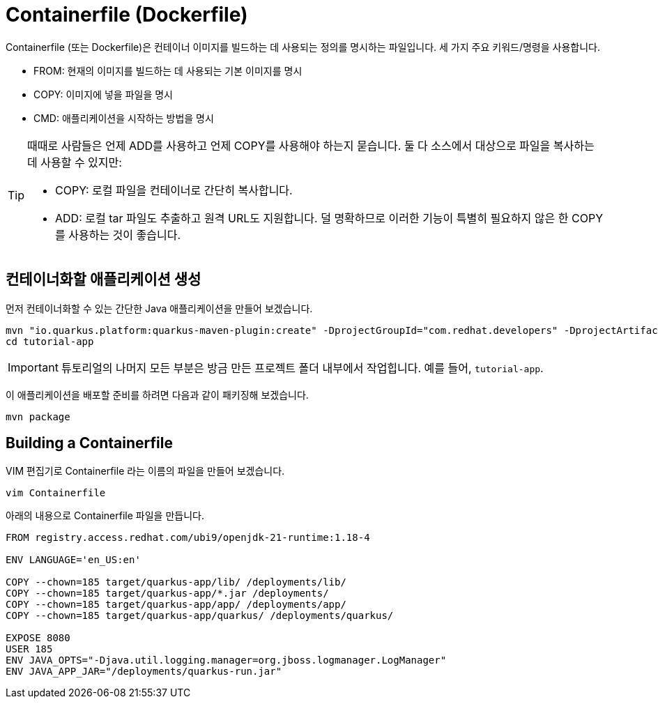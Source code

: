 = Containerfile (Dockerfile)

:project-name: tutorial-app

Containerfile (또는 Dockerfile)은 컨테이너 이미지를 빌드하는 데 사용되는 정의를 명시하는 파일입니다. 세 가지 주요 키워드/명령을 사용합니다.

* FROM: 현재의 이미지를 빌드하는 데 사용되는 기본 이미지를 명시
* COPY: 이미지에 넣을 파일을 명시
* CMD: 애플리케이션을 시작하는 방법을 명시

[TIP]
====
때때로 사람들은 언제 ADD를 사용하고 언제 COPY를 사용해야 하는지 묻습니다. 둘 다 소스에서 대상으로 파일을 복사하는 데 사용할 수 있지만:

* COPY: 로컬 파일을 컨테이너로 간단히 복사합니다.
* ADD: 로컬 tar 파일도 추출하고 원격 URL도 지원합니다. 덜 명확하므로 이러한 기능이 특별히 필요하지 않은 한 COPY를 사용하는 것이 좋습니다.
====

== 컨테이너화할 애플리케이션 생성

먼저 컨테이너화할 수 있는 간단한 Java 애플리케이션을 만들어 보겠습니다.

[.console-input]
[source,bash,subs="+macros,+attributes"]
----
mvn "io.quarkus.platform:quarkus-maven-plugin:create" -DprojectGroupId="com.redhat.developers" -DprojectArtifactId="{project-name}" -DprojectVersion="1.0-SNAPSHOT" -Dextensions=rest
cd {project-name}
----

IMPORTANT:  튜토리얼의 나머지 모든 부분은 방금 만든 프로젝트 폴더 내부에서 작업힙니다.  예를 들어, `{project-name}`.

이 애플리케이션을 배포할 준비를 하려면 다음과 같이 패키징해 보겠습니다.

[.console-input]
[source,bash,subs="+macros,+attributes"]
----
mvn package
----


== Building a Containerfile

VIM 편집기로 Containerfile 라는 이름의 파일을 만들어 보겠습니다.

[.console-input]
[source,bash,subs="+macros,+attributes"]
----
vim Containerfile
----

아래의 내용으로 Containerfile 파일을 만듭니다.

[.console-input]
[source,bash,subs="+macros,+attributes"]
----
FROM registry.access.redhat.com/ubi9/openjdk-21-runtime:1.18-4

ENV LANGUAGE='en_US:en'

COPY --chown=185 target/quarkus-app/lib/ /deployments/lib/
COPY --chown=185 target/quarkus-app/*.jar /deployments/
COPY --chown=185 target/quarkus-app/app/ /deployments/app/
COPY --chown=185 target/quarkus-app/quarkus/ /deployments/quarkus/

EXPOSE 8080
USER 185
ENV JAVA_OPTS="-Djava.util.logging.manager=org.jboss.logmanager.LogManager"
ENV JAVA_APP_JAR="/deployments/quarkus-run.jar"
----

